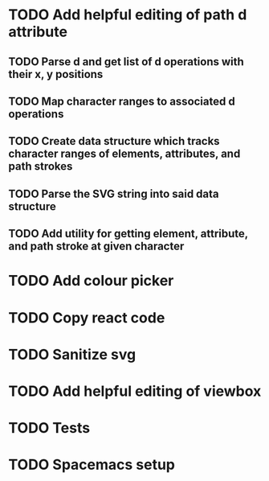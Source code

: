 * TODO Add helpful editing of path d attribute
** TODO Parse d and get list of d operations with their x, y positions
** TODO Map character ranges to associated d operations
** TODO Create data structure which tracks character ranges of elements, attributes, and path strokes
** TODO Parse the SVG string into said data structure
** TODO Add utility for getting element, attribute, and path stroke at given character
* TODO Add colour picker
* TODO Copy react code
* TODO Sanitize svg
* TODO Add helpful editing of viewbox
* TODO Tests
* TODO Spacemacs setup
